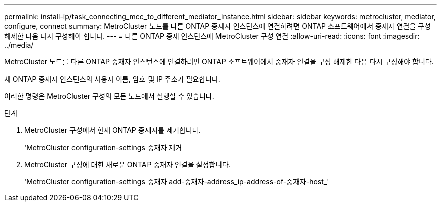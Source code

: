 ---
permalink: install-ip/task_connecting_mcc_to_different_mediator_instance.html 
sidebar: sidebar 
keywords: metrocluster, mediator, configure, connect 
summary: MetroCluster 노드를 다른 ONTAP 중재자 인스턴스에 연결하려면 ONTAP 소프트웨어에서 중재자 연결을 구성 해제한 다음 다시 구성해야 합니다. 
---
= 다른 ONTAP 중재 인스턴스에 MetroCluster 구성 연결
:allow-uri-read: 
:icons: font
:imagesdir: ../media/


[role="lead"]
MetroCluster 노드를 다른 ONTAP 중재자 인스턴스에 연결하려면 ONTAP 소프트웨어에서 중재자 연결을 구성 해제한 다음 다시 구성해야 합니다.

새 ONTAP 중재자 인스턴스의 사용자 이름, 암호 및 IP 주소가 필요합니다.

이러한 명령은 MetroCluster 구성의 모든 노드에서 실행할 수 있습니다.

.단계
. MetroCluster 구성에서 현재 ONTAP 중재자를 제거합니다.
+
'MetroCluster configuration-settings 중재자 제거

. MetroCluster 구성에 대한 새로운 ONTAP 중재자 연결을 설정합니다.
+
'MetroCluster configuration-settings 중재자 add-중재자-address_ip-address-of-중재자-host_'


